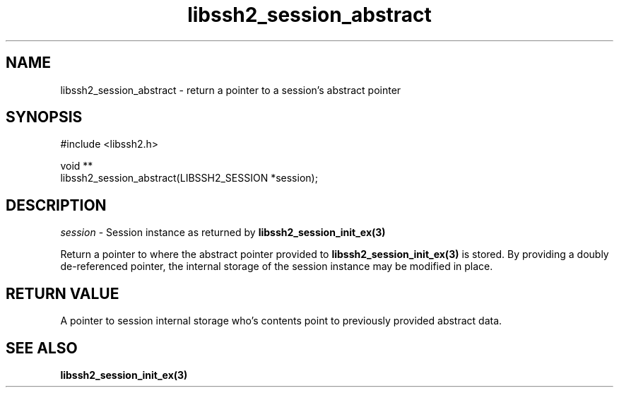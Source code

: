 .TH libssh2_session_abstract 3 "1 Jun 2007" "libssh2 0.15" "libssh2"
.SH NAME
libssh2_session_abstract - return a pointer to a session's abstract pointer
.SH SYNOPSIS
.nf
#include <libssh2.h>

void **
libssh2_session_abstract(LIBSSH2_SESSION *session);
.fi
.SH DESCRIPTION
\fIsession\fP - Session instance as returned by
.BR libssh2_session_init_ex(3)

Return a pointer to where the abstract pointer provided to
\fBlibssh2_session_init_ex(3)\fP is stored. By providing a doubly
de-referenced pointer, the internal storage of the session instance may be
modified in place.
.SH RETURN VALUE
A pointer to session internal storage who's contents point to previously
provided abstract data.
.SH SEE ALSO
.BR libssh2_session_init_ex(3)
